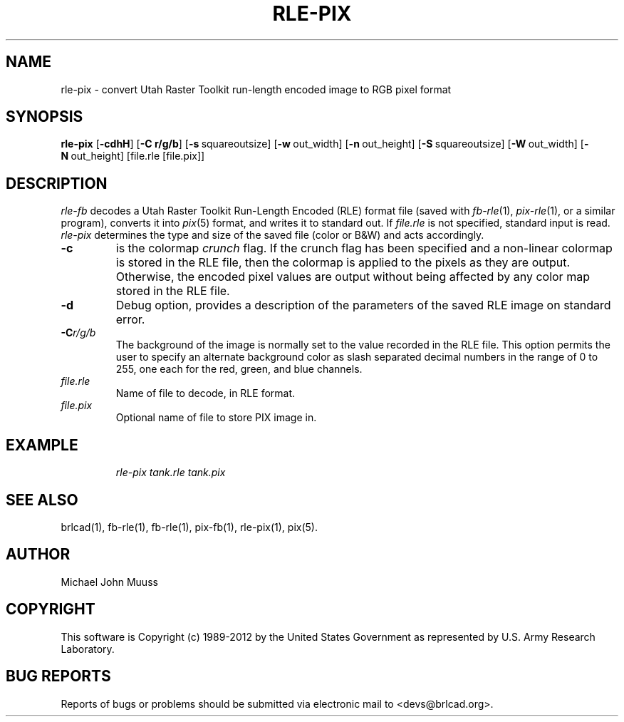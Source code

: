 .TH RLE-PIX 1 BRL-CAD
.\"                      R L E - P I X . 1
.\" BRL-CAD
.\"
.\" Copyright (c) 1989-2012 United States Government as represented by
.\" the U.S. Army Research Laboratory.
.\"
.\" Redistribution and use in source (Docbook format) and 'compiled'
.\" forms (PDF, PostScript, HTML, RTF, etc.), with or without
.\" modification, are permitted provided that the following conditions
.\" are met:
.\"
.\" 1. Redistributions of source code (Docbook format) must retain the
.\" above copyright notice, this list of conditions and the following
.\" disclaimer.
.\"
.\" 2. Redistributions in compiled form (transformed to other DTDs,
.\" converted to PDF, PostScript, HTML, RTF, and other formats) must
.\" reproduce the above copyright notice, this list of conditions and
.\" the following disclaimer in the documentation and/or other
.\" materials provided with the distribution.
.\"
.\" 3. The name of the author may not be used to endorse or promote
.\" products derived from this documentation without specific prior
.\" written permission.
.\"
.\" THIS DOCUMENTATION IS PROVIDED BY THE AUTHOR ``AS IS'' AND ANY
.\" EXPRESS OR IMPLIED WARRANTIES, INCLUDING, BUT NOT LIMITED TO, THE
.\" IMPLIED WARRANTIES OF MERCHANTABILITY AND FITNESS FOR A PARTICULAR
.\" PURPOSE ARE DISCLAIMED. IN NO EVENT SHALL THE AUTHOR BE LIABLE FOR
.\" ANY DIRECT, INDIRECT, INCIDENTAL, SPECIAL, EXEMPLARY, OR
.\" CONSEQUENTIAL DAMAGES (INCLUDING, BUT NOT LIMITED TO, PROCUREMENT
.\" OF SUBSTITUTE GOODS OR SERVICES; LOSS OF USE, DATA, OR PROFITS; OR
.\" BUSINESS INTERRUPTION) HOWEVER CAUSED AND ON ANY THEORY OF
.\" LIABILITY, WHETHER IN CONTRACT, STRICT LIABILITY, OR TORT
.\" (INCLUDING NEGLIGENCE OR OTHERWISE) ARISING IN ANY WAY OUT OF THE
.\" USE OF THIS DOCUMENTATION, EVEN IF ADVISED OF THE POSSIBILITY OF
.\" SUCH DAMAGE.
.\"
.\".\".\"
.SH NAME
rle\(hypix \- convert Utah Raster Toolkit run-length encoded image to RGB pixel format
.SH SYNOPSIS
.B rle-pix
.RB [ \-cdhH ]
.RB [ \-C\ r/g/b ]
.RB [ \-s\  squareoutsize]
.RB [ \-w\  out_width]
.RB [ \-n\  out_height]
.RB [ \-S\  squareoutsize]
.RB [ \-W\  out_width]
.RB [ \-N\  out_height]
[file.rle [file.pix]]
.SH DESCRIPTION
.I rle-fb\^
decodes a Utah Raster Toolkit
Run-Length Encoded (RLE) format file
(saved with
.IR fb-rle\^ (1),
.IR pix-rle (1),
or a similar program),
converts it into
.IR pix\^ (5)
format, and writes it to standard out.
If
.I file.rle\^
is not specified, standard input is read.
.I rle-pix\^
determines the type and size of the saved file (color or B&W)
and acts accordingly.
.TP
.B \-c
is the colormap \fIcrunch\fR flag.
If the crunch flag has been specified and
a non-linear colormap is stored in the RLE file,
then the colormap is applied to the pixels as they are output.
Otherwise, the encoded pixel values are output without being affected by
any color map stored in the RLE file.
.TP
.B \-d
Debug option, provides a description of the parameters of the
saved RLE image on standard error.
.TP
.BI \-C r/g/b\^
The background of the image is
normally set to the value recorded in the RLE file.
This option permits
the user to specify an alternate background color
as slash separated decimal numbers in the range of 0 to 255,
one each for the red, green, and blue channels.
.TP
.I file.rle\^
Name of file to decode, in RLE format.
.TP
.I file.pix\^
Optional name of file to store PIX image in.
.SH EXAMPLE
.RS
\fI\|rle-pix \|tank.rle \| tank.pix\fR
.RE
.SH "SEE ALSO"
brlcad(1), fb-rle(1), fb-rle(1), pix-fb(1), rle-pix(1), pix(5).
.SH AUTHOR
Michael John Muuss

.SH COPYRIGHT
This software is Copyright (c) 1989-2012 by the United States
Government as represented by U.S. Army Research Laboratory.
.SH "BUG REPORTS"
Reports of bugs or problems should be submitted via electronic
mail to <devs@brlcad.org>.
